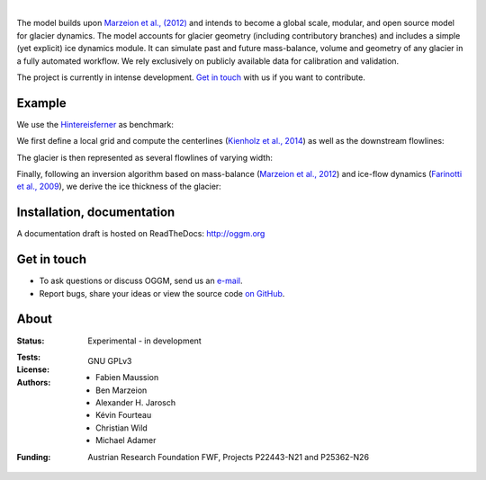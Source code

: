 .. image:: ./files/logo.png

|


The model builds upon `Marzeion et al., (2012)`_ and intends to become a
global scale, modular, and open source model for glacier dynamics. The model
accounts for glacier geometry (including contributory branches) and includes
a simple (yet explicit) ice dynamics module. It can simulate past and
future mass-balance, volume and geometry of any glacier in a fully
automated workflow. We rely exclusively on publicly available data for
calibration and validation.

The project is currently in intense development. `Get in touch`_ with us if
you want to contribute.

.. _Marzeion et al., (2012): http://www.the-cryosphere.net/6/1295/2012/tc-6-1295-2012.html


Example
-------

We use the `Hintereisferner`_ as benchmark:

.. image:: ./oggm/tests/baseline_images/test_graphics/test_googlestatic_1.5+.png
   :width: 200 px

We first define a local grid and compute the centerlines (`Kienholz et al., 2014`_) as well as the downstream flowlines:

.. image:: ./oggm/tests/baseline_images/test_graphics/test_downstream_cls_1.5+.png
   :width: 200 px

The glacier is then represented as several flowlines of varying width:

.. image:: ./oggm/tests/baseline_images/test_graphics/test_width_corrected_1.5+.png
   :width: 200 px

Finally, following an inversion algorithm based on mass-balance (`Marzeion et al., 2012`_) and ice-flow dynamics (`Farinotti et al., 2009`_), we derive the ice thickness of the glacier:

.. image:: ./oggm/tests/baseline_images/test_graphics/test_inversion_1.5+.png
   :width: 200 px

.. _Hintereisferner: http://acinn.uibk.ac.at/research/ice-and-climate/projects/hef
.. _Marzeion et al., 2012: http://www.the-cryosphere.net/6/1295/2012/tc-6-1295-2012.html
.. _Kienholz et al., 2014 : http://www.the-cryosphere.net/8/503/2014/tc-8-503-2014.html
.. _Farinotti et al., 2009 : http://www.igsoc.org/journal/55/191/


Installation, documentation
---------------------------

A documentation draft is hosted on ReadTheDocs: http://oggm.org


Get in touch
------------

- To ask questions or discuss OGGM, send us an `e-mail`_.
- Report bugs, share your ideas or view the source code `on GitHub`_.

.. _e-mail: fabien.maussion@uibk.ac.at
.. _on GitHub: https://github.com/OGGM/oggm


About
-----

:Status:
    Experimental - in development

:Tests:
    .. image:: https://coveralls.io/repos/OGGM/oggm/badge.svg?branch=master&service=github
        :target: https://coveralls.io/github/OGGM/oggm?branch=master
        :alt: Code coverage

    .. image:: https://travis-ci.org/OGGM/oggm.svg?branch=master
        :target: https://travis-ci.org/OGGM/oggm
        :alt: Linux build status
        
    .. image:: https://ci.appveyor.com/api/projects/status/alealh9rxmqgd3nm/branch/master?svg=true
        :target: https://ci.appveyor.com/project/fmaussion/oggm
        :alt: Windows-conda build status

    .. image:: https://readthedocs.org/projects/oggm/badge/?version=latest
        :target: http://oggm.readthedocs.org/en/latest/?badge=latest
        :alt: Documentation status

:License:
    GNU GPLv3

:Authors:
    - Fabien Maussion
    - Ben Marzeion
    - Alexander H. Jarosch
    - Kévin Fourteau
    - Christian Wild
    - Michael Adamer

:Funding:
    Austrian Research Foundation FWF, Projects P22443-N21 and P25362-N26

    .. image:: http://acinn.uibk.ac.at/sites/all/themes/imgi/images/acinn_logo.png
    
    .. image:: http://www.uni-bremen.de/fileadmin/images/logo-uni-bremen-EXZELLENT.png
        :align: right
